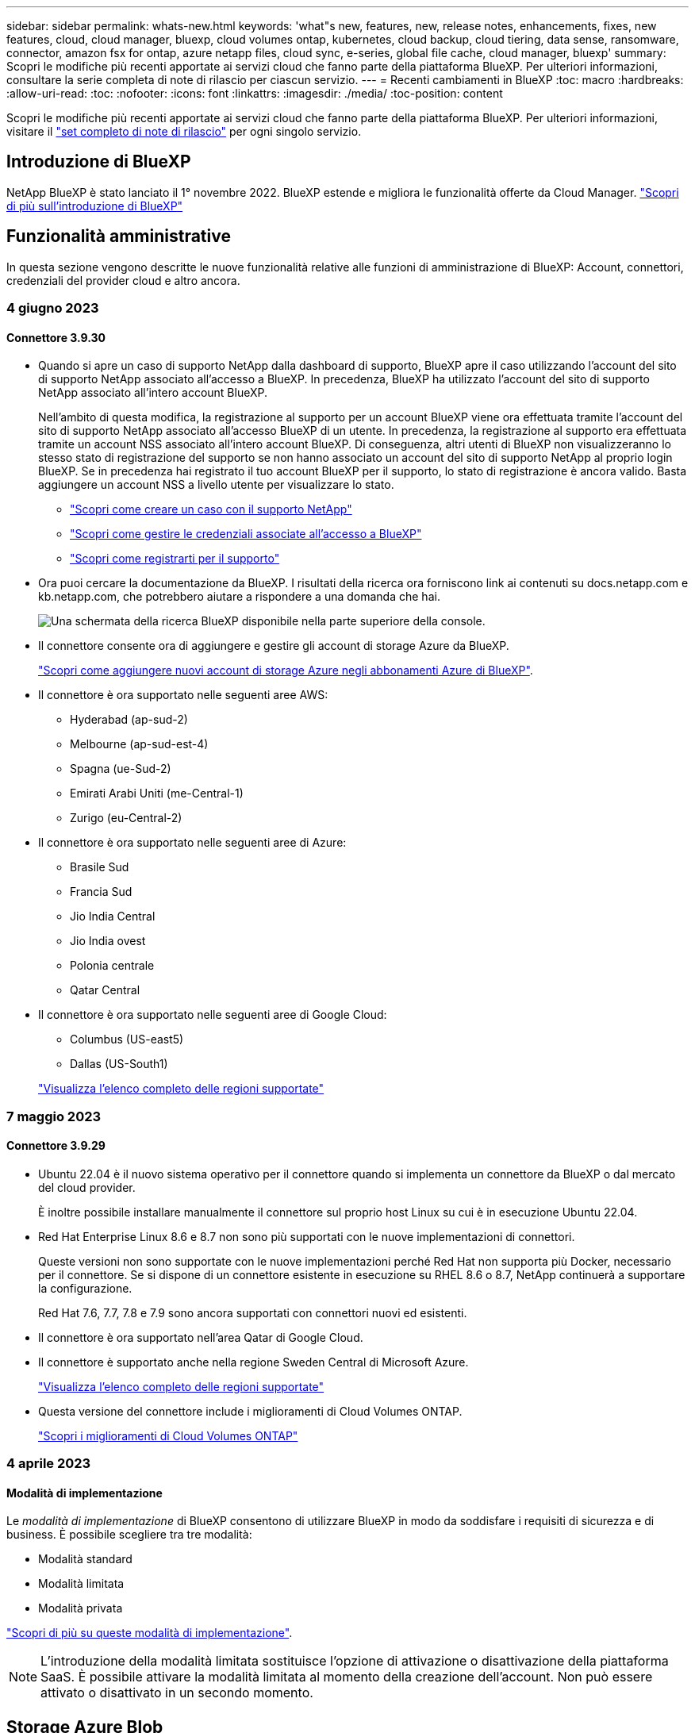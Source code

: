 ---
sidebar: sidebar 
permalink: whats-new.html 
keywords: 'what"s new, features, new, release notes, enhancements, fixes, new features, cloud, cloud manager, bluexp, cloud volumes ontap, kubernetes, cloud backup, cloud tiering, data sense, ransomware, connector, amazon fsx for ontap, azure netapp files, cloud sync, e-series, global file cache, cloud manager, bluexp' 
summary: Scopri le modifiche più recenti apportate ai servizi cloud che fanno parte della piattaforma BlueXP. Per ulteriori informazioni, consultare la serie completa di note di rilascio per ciascun servizio. 
---
= Recenti cambiamenti in BlueXP
:toc: macro
:hardbreaks:
:allow-uri-read: 
:toc: 
:nofooter: 
:icons: font
:linkattrs: 
:imagesdir: ./media/
:toc-position: content


[role="lead"]
Scopri le modifiche più recenti apportate ai servizi cloud che fanno parte della piattaforma BlueXP. Per ulteriori informazioni, visitare il link:release-notes-index.html["set completo di note di rilascio"] per ogni singolo servizio.



== Introduzione di BlueXP

NetApp BlueXP è stato lanciato il 1° novembre 2022. BlueXP estende e migliora le funzionalità offerte da Cloud Manager. https://docs.netapp.com/us-en/bluexp-family/concept-overview.html["Scopri di più sull'introduzione di BlueXP"^]



== Funzionalità amministrative

In questa sezione vengono descritte le nuove funzionalità relative alle funzioni di amministrazione di BlueXP: Account, connettori, credenziali del provider cloud e altro ancora.



=== 4 giugno 2023



==== Connettore 3.9.30

* Quando si apre un caso di supporto NetApp dalla dashboard di supporto, BlueXP apre il caso utilizzando l'account del sito di supporto NetApp associato all'accesso a BlueXP. In precedenza, BlueXP ha utilizzato l'account del sito di supporto NetApp associato all'intero account BlueXP.
+
Nell'ambito di questa modifica, la registrazione al supporto per un account BlueXP viene ora effettuata tramite l'account del sito di supporto NetApp associato all'accesso BlueXP di un utente. In precedenza, la registrazione al supporto era effettuata tramite un account NSS associato all'intero account BlueXP. Di conseguenza, altri utenti di BlueXP non visualizzeranno lo stesso stato di registrazione del supporto se non hanno associato un account del sito di supporto NetApp al proprio login BlueXP. Se in precedenza hai registrato il tuo account BlueXP per il supporto, lo stato di registrazione è ancora valido. Basta aggiungere un account NSS a livello utente per visualizzare lo stato.

+
** https://docs.netapp.com/us-en/bluexp-setup-admin/task-get-help.html#create-a-case-with-netapp-support["Scopri come creare un caso con il supporto NetApp"]
** https://docs.netapp.com/us-en/cloud-manager-setup-admin/task-manage-user-credentials.html["Scopri come gestire le credenziali associate all'accesso a BlueXP"]
** https://docs.netapp.com/us-en/bluexp-setup-admin/task-support-registration.html["Scopri come registrarti per il supporto"]


* Ora puoi cercare la documentazione da BlueXP. I risultati della ricerca ora forniscono link ai contenuti su docs.netapp.com e kb.netapp.com, che potrebbero aiutare a rispondere a una domanda che hai.
+
image:https://raw.githubusercontent.com/NetAppDocs/cloud-manager-setup-admin/main/media/screenshot-search-docs.png["Una schermata della ricerca BlueXP disponibile nella parte superiore della console."]

* Il connettore consente ora di aggiungere e gestire gli account di storage Azure da BlueXP.
+
https://docs.netapp.com/us-en/bluexp-blob-storage/task-add-blob-storage.html["Scopri come aggiungere nuovi account di storage Azure negli abbonamenti Azure di BlueXP"^].

* Il connettore è ora supportato nelle seguenti aree AWS:
+
** Hyderabad (ap-sud-2)
** Melbourne (ap-sud-est-4)
** Spagna (ue-Sud-2)
** Emirati Arabi Uniti (me-Central-1)
** Zurigo (eu-Central-2)


* Il connettore è ora supportato nelle seguenti aree di Azure:
+
** Brasile Sud
** Francia Sud
** Jio India Central
** Jio India ovest
** Polonia centrale
** Qatar Central


* Il connettore è ora supportato nelle seguenti aree di Google Cloud:
+
** Columbus (US-east5)
** Dallas (US-South1)


+
https://cloud.netapp.com/cloud-volumes-global-regions["Visualizza l'elenco completo delle regioni supportate"^]





=== 7 maggio 2023



==== Connettore 3.9.29

* Ubuntu 22.04 è il nuovo sistema operativo per il connettore quando si implementa un connettore da BlueXP o dal mercato del cloud provider.
+
È inoltre possibile installare manualmente il connettore sul proprio host Linux su cui è in esecuzione Ubuntu 22.04.

* Red Hat Enterprise Linux 8.6 e 8.7 non sono più supportati con le nuove implementazioni di connettori.
+
Queste versioni non sono supportate con le nuove implementazioni perché Red Hat non supporta più Docker, necessario per il connettore. Se si dispone di un connettore esistente in esecuzione su RHEL 8.6 o 8.7, NetApp continuerà a supportare la configurazione.

+
Red Hat 7.6, 7.7, 7.8 e 7.9 sono ancora supportati con connettori nuovi ed esistenti.

* Il connettore è ora supportato nell'area Qatar di Google Cloud.
* Il connettore è supportato anche nella regione Sweden Central di Microsoft Azure.
+
https://cloud.netapp.com/cloud-volumes-global-regions["Visualizza l'elenco completo delle regioni supportate"^]

* Questa versione del connettore include i miglioramenti di Cloud Volumes ONTAP.
+
https://docs.netapp.com/us-en/bluexp-cloud-volumes-ontap/whats-new.html#7-may-2023["Scopri i miglioramenti di Cloud Volumes ONTAP"^]





=== 4 aprile 2023



==== Modalità di implementazione

Le _modalità di implementazione_ di BlueXP consentono di utilizzare BlueXP in modo da soddisfare i requisiti di sicurezza e di business. È possibile scegliere tra tre modalità:

* Modalità standard
* Modalità limitata
* Modalità privata


https://docs.netapp.com/us-en/bluexp-setup-admin/concept-modes.html["Scopri di più su queste modalità di implementazione"].


NOTE: L'introduzione della modalità limitata sostituisce l'opzione di attivazione o disattivazione della piattaforma SaaS. È possibile attivare la modalità limitata al momento della creazione dell'account. Non può essere attivato o disattivato in un secondo momento.



== Storage Azure Blob



=== 5 giugno 2023



==== Possibilità di aggiungere nuovi account storage da BlueXP

Hai avuto la possibilità di visualizzare Azure Blob Storage su BlueXP Canvas per un bel po' di tempo. Ora puoi aggiungere nuovi account storage e modificare le proprietà degli account storage esistenti direttamente da BlueXP. https://docs.netapp.com/us-en/bluexp-blob-storage/task-add-blob-storage.html["Scopri come aggiungere nuovi account di storage Azure Blob"^].



== Azure NetApp Files



=== 11 aprile 2021



==== Supporto per i modelli di volume

Un nuovo servizio modelli di applicazione consente di impostare un modello di volume per Azure NetApp Files. Il modello dovrebbe semplificare il lavoro, in quanto alcuni parametri del volume saranno già definiti nel modello, ad esempio pool di capacità, dimensione, protocollo, VNET e subnet in cui deve risiedere il volume e altro ancora. Quando un parametro è già predefinito, è sufficiente passare al parametro di volume successivo.

* https://docs.netapp.com/us-en/bluexp-remediation/concept-resource-templates.html["Scopri i modelli di applicazione e come utilizzarli nel tuo ambiente"^]
* https://docs.netapp.com/us-en/bluexp-azure-netapp-files/task-create-volumes.html["Scopri come creare un volume Azure NetApp Files da un modello"]




=== 8 marzo 2021



==== Modificare dinamicamente i livelli di servizio

Ora è possibile modificare dinamicamente il livello di servizio di un volume per soddisfare le esigenze di carico di lavoro e ottimizzare i costi. Il volume viene spostato nell'altro pool di capacità senza alcun impatto sul volume.

https://docs.netapp.com/us-en/bluexp-azure-netapp-files/task-manage-volumes.html#change-the-volumes-service-level["Scopri come modificare il livello di servizio di un volume"].



=== 3 agosto 2020



==== Configurazione e gestione di Azure NetApp Files

Configura e gestisci Azure NetApp Files direttamente da Cloud Manager. Dopo aver creato un ambiente di lavoro Azure NetApp Files, è possibile completare le seguenti attività:

* Creare volumi NFS e SMB.
* Gestione di pool di capacità e snapshot di volumi
+
Cloud Manager consente di creare, eliminare e ripristinare snapshot di volumi. È inoltre possibile creare nuovi pool di capacità e specificarne i livelli di servizio.

* Modificare un volume modificandone le dimensioni e gestendo i tag.


La possibilità di creare e gestire Azure NetApp Files direttamente da Cloud Manager sostituisce la precedente funzionalità di migrazione dei dati.



== Amazon FSX per ONTAP



=== 02 luglio 2023

* Ora puoi farlo link:https://docs.netapp.com/us-en/cloud-manager-fsx-ontap/use/task-add-fsx-svm.html["Aggiungere una VM di storage"] Al file system Amazon FSX per NetApp ONTAP utilizzando BlueXP.
* La scheda **le mie opportunità** è ora **la mia proprietà**. La documentazione viene aggiornata in modo da riflettere il nuovo nome.




=== 04 giugno 2023

* Quando link:https://docs.netapp.com/us-en/cloud-manager-fsx-ontap/use/task-creating-fsx-working-environment.html#create-an-amazon-fsx-for-netapp-ontap-working-environment["creazione di un ambiente di lavoro"], è possibile specificare l'ora di inizio della finestra di manutenzione settimanale di 30 minuti per garantire che la manutenzione non sia in conflitto con le attività aziendali critiche.
* Quando link:https://docs.netapp.com/us-en/cloud-manager-fsx-ontap/use/task-add-fsx-volumes.html["creazione di un volume"], È possibile abilitare l'ottimizzazione dei dati creando un FlexGroup per distribuire i dati tra i volumi.




=== 07 maggio 2023

* Quando si crea un ambiente di lavoro, è ora possibile utilizzare BlueXP link:https://docs.netapp.com/us-en/bluexp-fsx-ontap/use/task-creating-fsx-working-environment.html#create-an-amazon-fsx-for-netapp-ontap-working-environment["generare un gruppo di sicurezza"^] Che consente il traffico solo all'interno del VPC selezionato. Questa funzione link:https://docs.netapp.com/us-en/bluexp-fsx-ontap/requirements/task-setting-up-permissions-fsx.html["richiede autorizzazioni aggiuntive"^].
* È possibile scegliere se link:https://docs.netapp.com/us-en/bluexp-fsx-ontap/use/task-add-fsx-volumes.html#create-volumes["aggiungi"^] e. link:https://docs.netapp.com/us-en/bluexp-fsx-ontap/use/task-manage-fsx-volumes.html#manage-volume-tags["modificare"^] tag per categorizzare i volumi.




== Storage Amazon S3



=== 5 marzo 2023



==== Possibilità di aggiungere nuovi bucket da BlueXP

Hai avuto la possibilità di visualizzare i bucket Amazon S3 su BlueXP Canvas per un po' di tempo. Ora puoi aggiungere nuovi bucket e modificare le proprietà dei bucket esistenti direttamente da BlueXP. https://docs.netapp.com/us-en/bluexp-s3-storage/task-add-s3-bucket.html["Scopri come aggiungere nuovi bucket Amazon S3"^].



== Backup e recovery



=== 5 giugno 2023



==== È possibile eseguire il backup e la protezione dei volumi FlexGroup utilizzando DataLock e la protezione ransomware

I criteri di backup per i volumi FlexGroup possono ora utilizzare la protezione DataLock e ransomware quando il cluster esegue ONTAP 9.13.1 o superiore.



==== Nuove funzionalità di reporting

È ora disponibile una scheda Report in cui è possibile generare un report di Backup Inventory, che include tutti i backup per un account specifico, un ambiente di lavoro o un inventario SVM. È inoltre possibile creare un report Data Protection Job Activity, che fornisce informazioni sulle operazioni di Snapshot, backup, clonazione e ripristino che possono essere utili per il monitoraggio dei contratti di servizio. Fare riferimento a. https://docs.netapp.com/us-en/bluexp-backup-recovery/task-report-inventory.html["Report sulla copertura per la data Protection"].



==== Miglioramenti di Job Monitor

È ora possibile rivedere il _ciclo di vita del backup_ come tipo di lavoro nella pagina Job Monitor, per tenere traccia dell'intero ciclo di vita del backup. È inoltre possibile visualizzare i dettagli di tutte le operazioni nella timeline di BlueXP. Fare riferimento a. https://docs.netapp.com/us-en/bluexp-backup-recovery/task-monitor-backup-jobs.html["Monitorare lo stato dei processi di backup e ripristino"].



==== Avviso di notifica aggiuntivo per etichette di policy non corrispondenti

È stato aggiunto un nuovo avviso di backup: "I file di backup non sono stati creati perché le etichette dei criteri Snapshot non corrispondono". Se la _label_ definita in un criterio di backup non ha un'etichetta _corrispondente_ nel criterio Snapshot, non verrà creato alcun file di backup. Per aggiungere l'etichetta mancante al criterio Snapshot del volume, è necessario utilizzare Gestione di sistema o l'interfaccia utente di ONTAP.

https://docs.netapp.com/us-en/bluexp-backup-recovery/task-monitor-backup-jobs.html#review-backup-and-restore-alerts-in-the-bluexp-notification-center["Esaminare tutti gli avvisi che il backup e ripristino BlueXP può inviare"].



==== Backup automatico dei file critici di backup e ripristino BlueXP in siti bui

Quando si utilizza il backup e ripristino BlueXP in un sito senza accesso a Internet, noto come implementazione in "modalità privata", le informazioni di backup e ripristino di BlueXP vengono memorizzate solo sul sistema di connessione locale. Questa nuova funzionalità esegue automaticamente il backup dei dati critici di backup e ripristino di BlueXP su un bucket del sistema StorageGRID connesso, in modo da poter ripristinare questi dati su un nuovo connettore, se necessario. https://docs.netapp.com/us-en/bluexp-backup-recovery/reference-backup-cbs-db-in-dark-site.html["Scopri di più"]



=== 8 maggio 2023



==== Le operazioni di ripristino a livello di cartella sono ora supportate dallo storage di archiviazione e dai backup bloccati

Se un file di backup è stato configurato con la protezione DataLock & ransomware o se il file di backup risiede nello storage di archiviazione, ora le operazioni di ripristino a livello di cartella sono supportate se il cluster esegue ONTAP 9.13.1 o superiore.



==== Le chiavi gestite dal cliente per più aree e progetti sono supportate quando si esegue il backup dei volumi su Google Cloud

Ora puoi scegliere un bucket che si trova in un progetto diverso rispetto al progetto delle chiavi di crittografia gestite dal cliente (CMEK). https://docs.netapp.com/us-en/bluexp-backup-recovery/task-backup-onprem-to-gcp.html#preparing-google-cloud-storage-for-backups["Scopri di più sulla configurazione delle tue chiavi di crittografia gestite dal cliente"].



==== Le regioni AWS China sono ora supportate per i file di backup

Le regioni AWS China Pechino (cn-North-1) e Ningxia (cn-Nordovest-1) sono ora supportate come destinazioni per i file di backup se il cluster esegue ONTAP 9.12.1 o superiore.

Si noti che i criteri IAM assegnati al connettore BlueXP devono modificare il nome risorsa AWS "arn" in tutte le sezioni _Resource_ da "aws" a "aws-cn", ad esempio "arn:aws-cn:s3:::netapp-backup-*". Vedere https://docs.netapp.com/us-en/bluexp-backup-recovery/task-backup-to-s3.html["Backup dei dati Cloud Volumes ONTAP su Amazon S3"] e. https://docs.netapp.com/us-en/bluexp-backup-recovery/task-backup-onprem-to-aws.html["Backup dei dati ONTAP on-premise su Amazon S3"] per ulteriori informazioni.



==== Miglioramenti di Job Monitor

I processi avviati dal sistema, come le operazioni di backup in corso, sono ora disponibili nella scheda *monitoraggio del processo* per i sistemi ONTAP on-premise che eseguono ONTAP 9.13.1 o versione successiva. Le versioni precedenti di ONTAP visualizzano solo i processi avviati dall'utente.



=== 14 aprile 2023



==== Miglioramenti al backup e ripristino BlueXP per le applicazioni (nativo del cloud)

* Database SAP HANA
+
** Supporta l'aggiornamento del sistema basato su script
** Supporta Single-file-Snapshot-Restore se è configurato il backup Azure NetApp Files
** Supporta l'upgrade del plug-in


* Database Oracle
+
** Miglioramenti all'implementazione del plug-in attraverso la semplificazione della configurazione utente sudo non root
** Supporta l'upgrade del plug-in
** Supporta il rilevamento automatico e la protezione basata su policy dei database Oracle su Azure NetApp Files
** Supporta il ripristino del database Oracle nella posizione originale con ripristino granulare






==== Miglioramenti al backup e ripristino BlueXP per le applicazioni (ibrido)

* Il backup e ripristino BlueXP per le applicazioni (ibrido) è basato sul piano di controllo SaaS
* Sono state modificate le API REST ibride per allinearle alle API native del cloud.
* Supporta la notifica via email




=== 4 aprile 2023



==== Possibilità di eseguire il backup dei dati nel cloud dai sistemi Cloud Volumes ONTAP in modalità "limitata"

Ora è possibile eseguire il backup dei dati dai sistemi Cloud Volumes ONTAP installati nelle aree commerciali AWS, Azure e GCP in "modalità limitata". Ciò richiede l'installazione del connettore nella regione commerciale "limitata". https://docs.netapp.com/us-en/bluexp-setup-admin/concept-modes.html["Scopri di più sulle modalità di implementazione di BlueXP"^]. Vedere https://docs.netapp.com/us-en/bluexp-backup-recovery/task-backup-to-s3.html["Backup dei dati Cloud Volumes ONTAP su Amazon S3"] e. https://docs.netapp.com/us-en/bluexp-backup-recovery/task-backup-to-azure.html["Backup dei dati Cloud Volumes ONTAP in Azure Blob"].



==== Possibilità di eseguire il backup dei volumi ONTAP on-premise su ONTAP S3 utilizzando l'API

Le nuove funzionalità delle API consentono di eseguire il backup delle snapshot dei volumi in ONTAP S3 utilizzando il backup e ripristino BlueXP. Questa funzionalità è attualmente disponibile solo per i sistemi ONTAP on-premise. Per istruzioni dettagliate, consulta il blog https://community.netapp.com/t5/Tech-ONTAP-Blogs/BlueXP-Backup-and-Recovery-Feature-Blog-April-23-Updates/ba-p/443075#toc-hId--846533830["Integrazione con ONTAP S3 come destinazione"^].



==== Possibilità di modificare l'aspetto della ridondanza di zona dell'account di storage Azure da LRS a ZRS

Quando si creano backup dai sistemi Cloud Volumes ONTAP allo storage Azure, per impostazione predefinita, il backup e ripristino BlueXP esegue il provisioning del container Blob con ridondanza locale (LRS) per l'ottimizzazione dei costi. È possibile modificare questa impostazione in ZRS (zone Redundancy) se si desidera che i dati vengano replicati tra zone diverse. Consultare le istruzioni Microsoft per https://learn.microsoft.com/en-us/azure/storage/common/redundancy-migration?tabs=portal["modifica della modalità di replica dell'account storage"^].



==== Miglioramenti di Job Monitor

* Sia le operazioni di backup e ripristino avviate dall'utente dall'interfaccia utente e dall'API di backup e ripristino di BlueXP, sia i processi avviati dal sistema, come le operazioni di backup in corso, sono ora disponibili nella scheda *monitoraggio del processo* per i sistemi Cloud Volumes ONTAP che eseguono ONTAP 9.13.0 o versione successiva. Le versioni precedenti di ONTAP visualizzano solo i processi avviati dall'utente.
* Oltre a poter scaricare un file CSV per la creazione di report su tutti i lavori, ora è possibile scaricare un file JSON per un singolo lavoro e visualizzarne i dettagli. https://docs.netapp.com/us-en/bluexp-backup-recovery/task-monitor-backup-jobs.html#download-job-monitoring-results-as-a-report["Scopri di più"].
* Sono stati aggiunti due nuovi avvisi relativi al processo di backup: "Errore del processo pianificato" e "il processo di ripristino viene completato ma con avvisi". https://docs.netapp.com/us-en/bluexp-backup-recovery/task-monitor-backup-jobs.html#review-backup-and-restore-alerts-in-the-bluexp-notification-center["Esaminare tutti gli avvisi che il backup e ripristino BlueXP può inviare"].




== Classificazione



=== 6 giugno 2023 (versione 1.23)



==== Il giapponese è ora supportato durante la ricerca dei nomi dei soggetti dei dati

I nomi giapponesi possono ora essere inseriti quando si cerca il nome di un soggetto in risposta a una richiesta di accesso soggetto a dati (DSAR). È possibile generare un https://docs.netapp.com/us-en/bluexp-classification/task-generating-compliance-reports.html#what-is-a-data-subject-access-request["Report Data Subject Access Request"] con le informazioni risultanti. È inoltre possibile immettere i nomi giapponesi in https://docs.netapp.com/us-en/bluexp-classification/task-investigate-data.html#filter-data-by-sensitivity-and-content["Filtro "Data Subject" nella pagina Data Investigation"] identificare i file che contengono il nome dell'oggetto.



==== Ubuntu è ora una distribuzione Linux supportata su cui è possibile installare la classificazione BlueXP

Ubuntu 22.04 è stato qualificato come sistema operativo supportato per la classificazione BlueXP. È possibile installare la classificazione BlueXP su un host Ubuntu Linux nella rete o su un host Linux nel cloud quando si utilizza la versione 1.23 del programma di installazione. https://docs.netapp.com/us-en/bluexp-classification/task-deploy-compliance-onprem.html["Scopri come installare la classificazione BlueXP su un host con Ubuntu installato"].



==== Red Hat Enterprise Linux 8.6 e 8.7 non sono più supportati con le nuove installazioni di classificazione BlueXP

Queste versioni non sono supportate con le nuove implementazioni perché Red Hat non supporta più Docker, che è un prerequisito. Se si dispone di una macchina di classificazione BlueXP esistente in esecuzione su RHEL 8.6 o 8.7, NetApp continuerà a supportare la configurazione.



==== La classificazione BlueXP può essere configurata come FPolicy Collector per ricevere eventi FPolicy dai sistemi ONTAP

È possibile consentire la raccolta dei registri di controllo dell'accesso ai file nel sistema di classificazione BlueXP per gli eventi di accesso ai file rilevati sui volumi negli ambienti di lavoro. La classificazione BlueXP può acquisire i seguenti tipi di eventi FPolicy e gli utenti che hanno eseguito le azioni sui file: Creare, leggere, scrivere, eliminare, rinominare, Modificare il proprietario/le autorizzazioni e modificare SACL/DACL. https://docs.netapp.com/us-en/bluexp-classification/task-manage-file-access-events.html["Scopri come monitorare e gestire gli eventi di accesso ai file"].



==== Le licenze Data Sense BYOL sono ora supportate nei siti bui

Ora puoi caricare la tua licenza BYOL Data Sense nel portafoglio digitale BlueXP in un sito buio, in modo da ricevere una notifica quando la tua licenza sta per esaurirsi. https://docs.netapp.com/us-en/bluexp-classification/task-licensing-datasense.html#obtain-your-bluexp-classification-license-file["Scopri come ottenere e caricare la licenza BYOL Data Sense"].



=== 3 aprile 2023 (versione 1.22)



==== Nuovo report sulla valutazione del rilevamento dei dati

Il Data Discovery Assessment Report fornisce un'analisi di alto livello dell'ambiente sottoposto a scansione per evidenziare i risultati del sistema e mostrare le aree problematiche e le potenziali fasi di risoluzione dei problemi. L'obiettivo di questo report è aumentare la consapevolezza dei problemi di governance dei dati, delle esposizioni alla sicurezza dei dati e delle lacune nella compliance dei dati del tuo set di dati. https://docs.netapp.com/us-en/bluexp-classification/task-controlling-governance-data.html#data-discovery-assessment-report["Scopri come generare e utilizzare il Data Discovery Assessment Report"].



==== Possibilità di implementare la classificazione BlueXP su istanze più piccole nel cloud

Quando si implementa la classificazione BlueXP da un connettore BlueXP in un ambiente AWS, è ora possibile scegliere tra due tipi di istanze più piccoli rispetto a quelli disponibili con l'istanza predefinita. Se si esegue la scansione di un ambiente di piccole dimensioni, questo può contribuire a risparmiare sui costi del cloud. Tuttavia, esistono alcune limitazioni quando si utilizza l'istanza più piccola. https://docs.netapp.com/us-en/bluexp-classification/concept-cloud-compliance.html#using-a-smaller-instance-type["Vedere i tipi di istanze e le limitazioni disponibili"].



==== È ora disponibile uno script standalone per qualificare il sistema Linux prima dell'installazione della classificazione BlueXP

Se si desidera verificare che il sistema Linux soddisfi tutti i prerequisiti indipendentemente dall'esecuzione dell'installazione di classificazione BlueXP, è possibile scaricare uno script separato che esegue solo i prerequisiti. https://docs.netapp.com/us-en/bluexp-classification/task-test-linux-system.html["Scopri come verificare se il tuo host Linux è pronto per installare la classificazione BlueXP"].



=== 7 marzo 2023 (versione 1.21)



==== Nuova funzionalità per aggiungere categorie personalizzate dall'interfaccia utente di classificazione BlueXP

La classificazione BlueXP consente ora di aggiungere le proprie categorie personalizzate in modo che la classificazione BlueXP identifichi i file che si adattano a tali categorie. La classificazione BlueXP è molto ampia https://docs.netapp.com/us-en/bluexp-classification/reference-private-data-categories.html#types-of-categories["categorie predefinite"], pertanto, questa funzionalità consente di aggiungere categorie personalizzate per identificare dove si trovano informazioni specifiche per l'organizzazione nei dati.

https://docs.netapp.com/us-en/bluexp-classification/task-managing-data-fusion.html#add-custom-categories["Scopri di più"^].



==== Ora è possibile aggiungere parole chiave personalizzate dall'interfaccia utente di classificazione BlueXP

La classificazione BlueXP ha avuto la possibilità di aggiungere parole chiave personalizzate che la classificazione BlueXP identificherà per un certo periodo di tempo nelle scansioni future. Tuttavia, era necessario accedere all'host Linux di classificazione BlueXP e utilizzare un'interfaccia a riga di comando per aggiungere le parole chiave. In questa release, la possibilità di aggiungere parole chiave personalizzate è nell'interfaccia utente di classificazione di BlueXP, rendendo molto semplice aggiungere e modificare queste parole chiave.

https://docs.netapp.com/us-en/bluexp-classification/task-managing-data-fusion.html#add-custom-keywords-from-a-list-of-words["Scopri di più sull'aggiunta di parole chiave personalizzate dall'interfaccia utente di classificazione BlueXP"^].



==== Possibilità di eseguire la classificazione BlueXP *non* dei file di scansione quando verrà modificato l'ultimo tempo di accesso

Per impostazione predefinita, se la classificazione di BlueXP non dispone di permessi di "scrittura" adeguati, il sistema non esegue la scansione dei file nei volumi perché la classificazione di BlueXP non può riportare l'ultimo tempo di accesso alla data e ora originale. Tuttavia, se non si ha alcun problema se l'ultimo tempo di accesso viene ripristinato all'ora originale nei file, è possibile ignorare questo comportamento nella pagina di configurazione in modo che la classificazione BlueXP scansiona i volumi indipendentemente dalle autorizzazioni.

In combinazione con questa funzionalità, è stato aggiunto un nuovo filtro denominato "Scan Analysis Event", che consente di visualizzare i file non classificati perché la classificazione BlueXP non ha potuto ripristinare l'ultimo accesso o i file classificati anche se la classificazione BlueXP non ha potuto ripristinare l'ultimo accesso.

https://docs.netapp.com/us-en/bluexp-classification/reference-collected-metadata.html#last-access-time-timestamp["Scopri di più su "Last Access Time timestamp" e sulle autorizzazioni richieste dalla classificazione BlueXP"].



==== Tre nuovi tipi di dati personali sono identificati dalla classificazione BlueXP

La classificazione BlueXP è in grado di identificare e classificare i file che contengono i seguenti tipi di dati:

* Numero della carta d'identità del Botswana (Omang)
* Numero passaporto Botswana
* Singapore National Registration Identity Card (NRIC)


https://docs.netapp.com/us-en/bluexp-classification/reference-private-data-categories.html#types-of-personal-data["Scopri tutti i tipi di dati personali che la classificazione BlueXP può identificare nei tuoi dati"].



==== Funzionalità aggiornate per le directory

* L'opzione "Light CSV Report" (Report CSV leggero) per i report di analisi dei dati include ora le informazioni provenienti dalle directory.
* Il filtro dell'ora "ultimo accesso" ora mostra l'ora dell'ultimo accesso per file e directory.




==== Miglioramenti all'installazione

* Il programma di installazione della classificazione BlueXP per i siti senza accesso a Internet (siti oscuri) ora esegue un controllo preliminare per assicurarsi che i requisiti di sistema e di rete siano stati soddisfatti per un'installazione corretta.
* I file di log di audit dell'installazione vengono salvati ora e scritti in `/ops/netapp/install_logs`.




== Cloud Volumes ONTAP



=== 2 luglio 2023

Le seguenti modifiche sono state introdotte con la versione 3.9.31 del connettore.



==== Supporto per implementazioni di zone a disponibilità multipla in ha in Azure

La centrale giapponese orientale e coreana di Azure ora supporta implementazioni di zone ad alta disponibilità per Cloud Volumes ONTAP 9.12.1 GA e versioni successive.

Per un elenco di tutte le regioni che supportano più zone di disponibilità, vedere https://bluexp.netapp.com/cloud-volumes-global-regions["Mappa delle regioni globali sotto Azure"^].



==== Supporto autonomo per la protezione ransomware

La protezione ransomware autonoma (ARP) è ora supportata su Cloud Volumes ONTAP. Il supporto ARP è disponibile su Cloud Volumes ONTAP versione 9.12.1 e successive.

Per ulteriori informazioni su ARP con Cloud Volumes ONTAP, vedere https://docs.netapp.com/us-en/bluexp-cloud-volumes-ontap/task-protecting-ransomware.html#autonomous-ransomware-protection["Protezione ransomware autonoma"].



=== 26 giugno 2023

La seguente modifica è stata introdotta con la versione 3.9.30 del connettore.



==== Cloud Volumes ONTAP 9.13.1 RC1

BlueXP è ora in grado di implementare e gestire Cloud Volumes ONTAP 9.13.1 in AWS, Azure e Google Cloud.

https://docs.netapp.com/us-en/cloud-volumes-ontap-relnotes["Scopri le nuove funzionalità incluse in questa release di Cloud Volumes ONTAP"^].



=== 4 giugno 2023

La seguente modifica è stata introdotta con la versione 3.9.30 del connettore.



==== Aggiornamento del selettore della versione di aggiornamento di Cloud Volumes ONTAP

Dalla pagina Upgrade Cloud Volumes ONTAP (aggiornamento versione), è possibile scegliere di eseguire l'aggiornamento alla versione più recente disponibile di Cloud Volumes ONTAP o a una versione precedente.

Per ulteriori informazioni sull'aggiornamento di Cloud Volumes ONTAP tramite BlueXP, vedere https://docs.netapp.com/us-en/cloud-manager-cloud-volumes-ontap/task-updating-ontap-cloud.html#upgrade-cloud-volumes-ontap["Aggiornare Cloud Volumes ONTAP"^].



=== 7 maggio 2023

Le seguenti modifiche sono state introdotte con la versione 3.9.29 del connettore.



==== Regione del Qatar ora supportata in Google Cloud

La regione del Qatar è ora supportata in Google Cloud per Cloud Volumes ONTAP e nel connettore per Cloud Volumes ONTAP 9.12.1 GA e versioni successive.



==== Regione centrale della Svezia ora supportata in Azure

La regione centrale svedese è ora supportata in Azure per Cloud Volumes ONTAP e nel connettore per Cloud Volumes ONTAP 9.12.1 GA e versioni successive.



==== Supporto per implementazioni di zone ad alta disponibilità in Azure Australia Est

La regione orientale australiana di Azure ora supporta le implementazioni di zone ad alta disponibilità per Cloud Volumes ONTAP 9.12.1 GA e versioni successive.



==== Guasto nell'utilizzo della carica

Ora puoi scoprire cosa ti verrà addebitato quando sei iscritto a licenze basate sulla capacità. I seguenti tipi di report sull'utilizzo sono disponibili per il download dal portafoglio digitale in BlueXP. I report sull'utilizzo forniscono i dettagli relativi alla capacità delle sottoscrizioni e indicano come vengono addebitate le risorse nelle sottoscrizioni Cloud Volumes ONTAP. I report scaricabili possono essere facilmente condivisi con altri.

* Utilizzo del pacchetto Cloud Volumes ONTAP
* Utilizzo di alto livello
* Utilizzo delle VM di storage
* Utilizzo dei volumi


Per ulteriori informazioni, vedere link:https://docs.netapp.com/us-en/bluexp-cloud-volumes-ontap/task-manage-capacity-licenses.html["Gestione delle licenze basate sulla capacità"^].



==== Viene ora visualizzata una notifica quando si accede a BlueXP senza un abbonamento al marketplace

Viene visualizzata una notifica ogni volta che si accede a Cloud Volumes ONTAP in BlueXP senza un abbonamento al marketplace. La notifica indica "è necessario un abbonamento al mercato per questo ambiente di lavoro per essere conforme ai termini e alle condizioni di Cloud Volumes ONTAP".



== Cloud Volumes Service per Google Cloud



=== 9 settembre 2020



==== Supporto per Cloud Volumes Service per Google Cloud

Ora puoi gestire Cloud Volumes Service per Google Cloud direttamente da BlueXP:

* Configurare e creare un ambiente di lavoro
* Creare e gestire volumi NFSv3 e NFSv4.1 per client Linux e UNIX
* Creare e gestire volumi SMB 3.x per client Windows
* Creare, eliminare e ripristinare le snapshot dei volumi




== Operazioni cloud



=== 7 dicembre 2020



==== Navigazione tra Cloud Manager e Spot

Ora è più semplice spostarsi tra Cloud Manager e Spot.

Una nuova sezione *Storage Operations* di Spot consente di accedere direttamente a Cloud Manager. Al termine, puoi tornare a Spot dalla scheda *Compute* di Cloud Manager.



=== 18 ottobre 2020



==== Presentazione del servizio di calcolo

Sfruttando https://spot.io/products/cloud-analyzer/["Spot's Cloud Analyzer"^], Cloud Manager può ora fornire un'analisi dei costi di alto livello delle spese di calcolo del cloud e identificare i potenziali risparmi. Queste informazioni sono disponibili nel servizio *Compute* di Cloud Manager.

https://docs.netapp.com/us-en/bluexp-cloud-ops/concept-compute.html["Scopri di più sul servizio di calcolo"].

image:https://raw.githubusercontent.com/NetAppDocs/bluexp-cloud-ops/main/media/screenshot_compute_dashboard.gif["Una schermata che mostra la pagina analisi dei costi in Cloud Manager"]



== Copia e sincronizzazione



=== 11 giugno 2023



==== Supporta l'interruzione automatica in pochi minuti

Le sincronizzazioni attive che non sono state completate possono ora essere interrotte dopo quindici minuti utilizzando la funzione *Timeout sincronizzazione*.

https://docs.netapp.com/us-en/bluexp-copy-sync/task-creating-relationships.html#settings["Scopri di più sull'impostazione del timeout di sincronizzazione"].



==== Copiare i metadati del tempo di accesso

Nelle relazioni, incluso un file system, la funzione *Copy for Objects* copia ora i metadati del tempo di accesso.

https://docs.netapp.com/us-en/bluexp-copy-sync/task-creating-relationships.html#settings["Scopri di più sull'impostazione Copia per oggetti"].



=== 8 maggio 2023



==== Funzionalità hard link

Gli utenti possono ora includere hard link per sincronizzazioni che coinvolgono relazioni NFS non protette con NFS.

https://docs.netapp.com/us-en/bluexp-copy-sync/task-creating-relationships.html#settings["Scopri di più sull'impostazione dei tipi di file"].



==== Possibilità di aggiungere un certificato utente per i broker di dati in relazioni NFS sicure

Gli utenti sono ora in grado di impostare il proprio certificato per il data broker di destinazione quando creano una relazione NFS sicura. In tal caso, è necessario impostare un nome server e fornire una chiave privata e un ID certificato. Questa funzione è disponibile per tutti i data broker.



==== Periodo di esclusione esteso per i file modificati di recente

Gli utenti possono ora escludere i file modificati fino a 365 giorni prima della sincronizzazione pianificata.

https://docs.netapp.com/us-en/bluexp-copy-sync/task-creating-relationships.html#settings["Scopri di più sull'impostazione dei file modificati di recente"].



==== Filtrare le relazioni nell'interfaccia utente in base all'ID relazione

Gli utenti che utilizzano l'API RESTful possono ora filtrare le relazioni utilizzando gli ID di relazione.

https://docs.netapp.com/us-en/bluexp-copy-sync/api-sync.html["Scopri di più sull'utilizzo dell'API RESTful con copia e sincronizzazione BlueXP"].

https://docs.netapp.com/us-en/bluexp-copy-sync/task-creating-relationships.html#settings["Scopri di più sull'impostazione Escludi directory"].



=== 2 aprile 2023



==== Supporto aggiuntivo per le relazioni di Azure Data Lake Storage Gen2

Ora puoi creare relazioni di sincronizzazione con Azure Data Lake Storage Gen2 come origine e destinazione con i seguenti elementi:

* Azure NetApp Files
* Amazon FSX per ONTAP
* Cloud Volumes ONTAP
* ONTAP on-premise


https://docs.netapp.com/us-en/bluexp-copy-sync/reference-supported-relationships.html["Scopri di più sulle relazioni di sincronizzazione supportate"].



==== Filtra le directory in base al percorso completo

Oltre a filtrare le directory in base al nome, è possibile filtrare le directory in base al percorso completo.

https://docs.netapp.com/us-en/bluexp-copy-sync/task-creating-relationships.html#settings["Scopri di più sull'impostazione Escludi directory"].



== Consulente digitale



=== 1° novembre 2022

Digital Advisor (in precedenza Active IQ) è ora completamente integrato con BlueXP e offre un'esperienza di accesso migliorata.

Quando accedi a BlueXP Digital Advisor, ti verrà chiesto di inserire le credenziali del NetApp Support Site per visualizzare i dati relativi ai tuoi sistemi. L'account NSS a cui si effettua l'accesso è associato solo all'accesso utente. Non è associato ad altri utenti del tuo account NetApp.

https://docs.netapp.com/us-en/active-iq/index.html["Scopri di più su BlueXP Digital Advisor"^]



== Portafoglio digitale



=== 7 maggio 2023



==== Offerte private di Google Cloud

Il portafoglio digitale BlueXP identifica ora gli abbonamenti a Google Cloud Marketplace associati a un'offerta privata e mostra la data e la durata dell'abbonamento. Questo miglioramento consente di verificare che l'offerta privata sia stata accettata correttamente e di validarne i termini.



==== Guasto nell'utilizzo della carica

Ora puoi scoprire cosa ti verrà addebitato quando sei iscritto a licenze basate sulla capacità. I seguenti tipi di report sull'utilizzo sono disponibili per il download dal portafoglio digitale BlueXP. I report sull'utilizzo forniscono i dettagli relativi alla capacità delle sottoscrizioni e indicano come vengono addebitate le risorse nelle sottoscrizioni Cloud Volumes ONTAP. I report scaricabili possono essere facilmente condivisi con altri.

* Utilizzo del pacchetto Cloud Volumes ONTAP
* Utilizzo di alto livello
* Utilizzo delle VM di storage
* Utilizzo dei volumi


Per ulteriori informazioni, vedere link:https://docs.netapp.com/us-en/bluexp-digital-wallet/task-manage-capacity-licenses.html["Gestione delle licenze basate sulla capacità"].



=== 3 aprile 2023



==== Notifiche via email

Le notifiche e-mail sono ora supportate con il portafoglio digitale BlueXP.

Se si configurano le impostazioni di notifica, è possibile ricevere notifiche via email quando le licenze BYOL stanno per scadere (una notifica di "avviso") o se sono già scadute (una notifica di "errore").

https://docs.netapp.com/us-en/bluexp-setup-admin/task-monitor-cm-operations.html["Scopri come configurare le notifiche via e-mail"^]



==== Capacità concessa in licenza per gli abbonamenti Marketplace

Quando si visualizzano le licenze basate sulla capacità per Cloud Volumes ONTAP, il portafoglio digitale BlueXP mostra ora la capacità concessa in licenza acquistata con le offerte private Marketplace.

https://docs.netapp.com/us-en/bluexp-digital-wallet/task-manage-capacity-licenses.html["Scopri come visualizzare la capacità consumata nel tuo account"].



=== 6 novembre 2022



==== Abbonamenti e contratti annuali

Gli abbonamenti PAYGO e i contratti annuali per BlueXP sono ora disponibili per la visualizzazione e la gestione dal portafoglio digitale BlueXP.

https://docs.netapp.com/us-en/bluexp-digital-wallet/task-manage-subscriptions.html["Scopri come gestire gli abbonamenti"].



== Sistemi e-Series



=== 18 settembre 2022



==== Supporto per e-Series

Ora puoi scoprire i tuoi sistemi storage e-Series direttamente da BlueXP. La scoperta dei sistemi e-Series ti offre una vista completa dei dati nel tuo multicloud ibrido.



== Efficienza economica



=== 02 aprile 2023

Il nuovo servizio di efficienza economica BlueXP identifica le risorse storage con capacità bassa corrente o prevista e fornisce consigli sul tiering dei dati o sulla capacità aggiuntiva per i sistemi AFF on-premise.

link:https://docs.netapp.com/us-en/bluexp-economic-efficiency/get-started/intro.html["Scopri di più sull'efficienza economica di BlueXP"].



== Caching edge



=== 5 aprile 2023 (versione 2.2)

Questa versione offre le nuove funzionalità elencate di seguito. Risolve inoltre i problemi descritti in https://docs.netapp.com/us-en/bluexp-edge-caching/fixed-issues.html["Problemi risolti"]. I pacchetti software aggiornati sono disponibili all'indirizzo https://docs.netapp.com/us-en/bluexp-edge-caching/download-gfc-resources.html#download-required-resources["questa pagina"].



==== Supporto per Global file cache su sistemi Cloud Volumes ONTAP implementati in Google Cloud

Una nuova licenza "Edge cache" è disponibile quando si implementa un sistema Cloud Volumes ONTAP in Google Cloud. Hai diritto a implementare un sistema edge Global file cache per ogni 3 TIB di capacità acquistata sul sistema Cloud Volumes ONTAP.

https://docs.netapp.com/us-en/bluexp-cloud-volumes-ontap/concept-licensing.html#packages["Scopri di più sul pacchetto di licenza Edge cache."]



==== La configurazione guidata e l'interfaccia utente di configurazione GFC sono state migliorate per eseguire la registrazione della licenza NetApp



==== Optimus PSM ottimizzato per configurare la funzionalità Edge Sync



=== 24 ottobre 2022 (versione 2.1)

Questa versione offre le nuove funzionalità elencate di seguito. Risolve inoltre i problemi descritti in https://docs.netapp.com/us-en/bluexp-edge-caching/fixed-issues.html["Problemi risolti"].



==== Global file cache è ora disponibile con un numero qualsiasi di licenze

Il precedente requisito minimo di 10 licenze, o 30 TB di storage, è stato rimosso. Verrà rilasciata una licenza Global file cache per ogni 3 TB di storage.



==== È stato aggiunto il supporto per l'utilizzo di un server di gestione delle licenze offline

Un server di gestione delle licenze (LMS) non in linea, o sito oscuro, è particolarmente utile quando il sistema LMS non dispone di una connessione Internet per la convalida delle licenze con le origini delle licenze. Durante la configurazione iniziale, è necessario disporre di una connessione a Internet e di una connessione all'origine della licenza. Una volta configurata, l'istanza di LMS può diventare scura. Tutti i bordi/core devono avere una connessione con LMS per la convalida continua delle licenze.



==== Le istanze edge possono supportare altri utenti simultanei

Una singola istanza Global file cache Edge può servire fino a 500 utenti per istanza fisica Edge dedicata e fino a 300 utenti per implementazioni virtuali dedicate. Il numero massimo di utenti utilizzato era 400 e 200, rispettivamente.



==== Optimus PSM ottimizzato per configurare le licenze cloud



==== È stata migliorata la funzione Edge Sync nell'interfaccia utente di Optimus (configurazione Edge) per mostrare tutti i client connessi



=== 25 luglio 2022 (versione 2.0)

Questa versione offre le nuove funzionalità elencate di seguito. Risolve inoltre i problemi descritti in https://docs.netapp.com/us-en/bluexp-edge-caching/fixed-issues.html["Problemi risolti"].



==== Nuovo modello di licenza basato sulla capacità per Global file cache attraverso Azure Marketplace

Una nuova licenza "Edge cache" ha le stesse funzionalità della licenza "CVO Professional", ma include anche il supporto per Global file cache. Questa opzione viene visualizzata quando si implementa un nuovo sistema Cloud Volumes ONTAP in Azure. Hai diritto a implementare un sistema edge Global file cache per ogni 3 TIB di capacità fornita sul sistema Cloud Volumes ONTAP. È necessario eseguire il provisioning di un minimo di 30 TIB. Il servizio GFC License Manager è stato migliorato per fornire licenze basate sulla capacità.

https://docs.netapp.com/us-en/bluexp-cloud-volumes-ontap/concept-licensing.html#capacity-based-licensing["Scopri di più sul pacchetto di licenza Edge cache."]



==== Global file cache è ora integrato con Cloud Insights

NetApp Cloud Insights (ci) offre una visibilità completa dell'infrastruttura e delle applicazioni. Global file cache è ora integrato con ci per fornire una visibilità completa di tutti i core e i margini, monitorando i processi in esecuzione sulle istanze. Varie metriche Global file cache vengono inviate al ci per fornire una panoramica completa sul dashboard ci. Vedere il capitolo 11 della https://repo.cloudsync.netapp.com/gfc/Global%20File%20Cache%202.1.0%20User%20Guide.pdf["Guida utente di NetApp Global file cache"^]

https://cloud.netapp.com/cloud-insights["Scopri di più su Cloud Insights."]



==== License Management Server è stato migliorato per funzionare in ambienti molto restrittivi

Durante la configurazione della licenza, il License Management Server (LMS) deve avere accesso a Internet per raccogliere i dettagli della licenza da NetApp/Zuora. Una volta completata la configurazione, il sistema LMS può continuare a lavorare in modalità offline e fornire funzionalità di licenza anche se si trova in ambienti restrittivi.



==== L'interfaccia utente di Edge Sync in Optimus è stata migliorata per mostrare l'elenco dei client connessi su un Edge coordinatore



== Kubernetes



=== 02 aprile 2023

* Ora puoi farlo link:https://docs.netapp.com/us-en/bluexp-kubernetes/task/task-k8s-manage-trident.html["Disinstallare Astra Trident"] Che è stato installato utilizzando l'operatore Trident o BlueXP.
* Sono stati apportati miglioramenti all'interfaccia utente e sono state aggiornate le schermate nella documentazione.




=== 05 marzo 2023

* Kubernetes in BlueXP supporta ora Astra Trident 23.01.
* Sono stati apportati miglioramenti all'interfaccia utente e sono state aggiornate le schermate nella documentazione.




=== 06 novembre 2022

Quando link:https://docs.netapp.com/us-en/bluexp-kubernetes/task/task-k8s-manage-storage-classes.html#add-storage-classes["definizione delle classi di storage"], è ora possibile abilitare lo storage economy di classe storage per lo storage a blocchi o su file system.



== Report sulla migrazione



=== 02 giugno 2023

Con il nuovo servizio di report sulla migrazione di BlueXP, puoi identificare rapidamente il numero di file, directory, collegamenti simbolici, hard link, profondità e ampiezza degli alberi dei file system, file di grandi dimensioni e altro ancora nel tuo ambiente di storage.

Grazie a queste informazioni, saprai in anticipo che il processo che desideri utilizzare può gestire l'inventario in modo efficiente e efficace.

link:https://docs.netapp.com/us-en/bluexp-reports/get-started/intro.html["Scopri di più sui report di migrazione BlueXP"].



== Cluster ONTAP on-premise



=== 2 luglio 2023



==== Rilevamento cluster da My estate

Ora puoi scoprire i cluster ONTAP on-premise da *Canvas > My estate* selezionando un cluster che BlueXP ha scoperto in base ai cluster ONTAP associati all'indirizzo e-mail per il tuo login BlueXP.

https://docs.netapp.com/us-en/bluexp-ontap-onprem/task-discovering-ontap.html#add-a-pre-discovered-cluster["Scopri come scoprire i cluster dalla pagina My estate"].



=== 4 maggio 2023



==== Abilitare il backup e ripristino BlueXP

A partire da ONTAP 9.13.1, è possibile utilizzare Gestione sistema (visualizzazione avanzata) per attivare il backup e il ripristino BlueXP se il cluster è stato rilevato utilizzando un connettore. link:https://docs.netapp.com/us-en/ontap/task_cloud_backup_data_using_cbs.html["Scopri di più sull'attivazione del backup e ripristino BlueXP"^]



==== Aggiornare l'immagine della versione di ONTAP e il firmware dell'hardware

A partire da ONTAP 9.10.1, è possibile utilizzare Gestione sistema (visualizzazione avanzata) per aggiornare l'immagine della versione ONTAP e il firmware hardware. Puoi scegliere di ricevere aggiornamenti automatici per restare aggiornato, oppure puoi effettuare aggiornamenti manuali dalla tua macchina locale o da un server a cui puoi accedere usando BlueXP. link:https://docs.netapp.com/us-en/ontap/task_admin_update_firmware.html#prepare-for-firmware-update["Scopri di più sull'aggiornamento di ONTAP e firmware"^]


NOTE: Se non si dispone di un connettore, non è possibile eseguire aggiornamenti dal computer locale, solo da un server a cui è possibile accedere utilizzando BlueXP.



=== 3 aprile 2023



==== Singola opzione di rilevamento dalla console BlueXP

Quando si scopre un cluster ONTAP on-premise dalla console BlueXP, viene visualizzata una singola opzione:

image:https://raw.githubusercontent.com/NetAppDocs/bluexp-ontap-onprem/main/media/screenshot-discover-on-prem-ontap.png["Una schermata che mostra l'opzione Discover on-premise ONTAP disponibile durante la creazione di un ambiente di lavoro"]

In precedenza, esistevano flussi separati per il rilevamento diretto e per il rilevamento con un connettore. Entrambe le opzioni sono ancora disponibili, ma unite in un singolo flusso.

Quando si avvia il processo di rilevamento, BlueXP rileva il cluster come segue:

* Se si dispone di un connettore attivo che dispone di una connessione al cluster ONTAP, BlueXP utilizzerà tale connettore per rilevare e gestire il cluster.
* Se non si dispone di un connettore o se il connettore non dispone di una connessione al cluster ONTAP, BlueXP utilizzerà automaticamente l'opzione di rilevamento e gestione diretta.


https://docs.netapp.com/us-en/bluexp-ontap-onprem/task-discovering-ontap.html["Scopri di più sulle opzioni di rilevamento e gestione"].



== Resilienza operativa



=== 02 aprile 2023

Utilizzando il nuovo servizio di resilienza operativa BlueXP e i suoi suggerimenti per la risoluzione automatizzata dei rischi operativi IT, è possibile implementare le soluzioni suggerite prima che si verifichi un'interruzione o un guasto.

La resilienza operativa è un servizio che consente di analizzare avvisi ed eventi per mantenere lo stato di salute, l'uptime e le performance di servizi e soluzioni.

link:https://docs.netapp.com/us-en/bluexp-operational-resiliency/get-started/intro.html["Scopri di più sulla resilienza operativa di BlueXP"].



== Protezione ransomware



=== 3 aprile 2023



==== Nuove azioni consigliate per proteggere i dati da attacchi ransomware

* Una nuova azione consigliata per il backup dei file business-critical nelle origini dati identifica come proteggere le categorie di dati più importanti eseguendo il backup dei volumi utilizzando il backup e il ripristino BlueXP. Ciò è importante nel caso in cui sia necessario ripristinare i dati a causa di un attacco ransomware. Il consiglio reindirizza l'utente all'interfaccia di backup e ripristino di BlueXP in modo da poter attivare il backup sui volumi necessari.
* Una nuova azione consigliata per "attivare le configurazioni di cyberstorage per le origini dati" identifica se le funzionalità Six ONTAP che aiutano a proteggere i dati sono attivate o disattivate. È necessario abilitare queste funzionalità su tutti i sistemi ONTAP e Cloud Volumes ONTAP on-premise.


https://docs.netapp.com/us-en/bluexp-ransomware-protection/task-analyze-ransomware-data.html#list-of-recommended-actions["Consulta l'elenco di tutte le azioni consigliate"].



=== 7 marzo 2023



==== È stata aggiunta una nuova dashboard di ripristino ransomware per aiutare a ripristinare il sistema da un attacco

La dashboard di ripristino ransomware offre opzioni per il ripristino dei dati che potrebbero essere stati infettati dal ransomware. In questo modo è possibile eseguire il backup e l'esecuzione dei sistemi in modo molto rapido. A questo punto, l'azione di ripristino consente di sostituire un volume corrotto con una copia Snapshot che non è stata interessata dal ransomware. https://docs.netapp.com/us-en/bluexp-ransomware-protection/task-ransomware-recovery.html["Scopri di più"].



=== 5 febbraio 2023



==== Possibilità di definire le policy che identificano i dati che si considerano business-critical

Una nuova pagina per i dati business-critical è stata aggiunta alla protezione ransomware di BlueXP. Questa pagina consente di visualizzare tutti i criteri definiti nella classificazione BlueXP. Puoi selezionare le policy che identificano i dati critici per la tua azienda in modo che la dashboard di protezione ransomware di BlueXP e altri pannelli ransomware riflettano i potenziali problemi in base ai dati più importanti.

Se non è stata attivata una di queste policy per il servizio di protezione ransomware BlueXP, nel pannello delle azioni consigliate viene visualizzata una nuova azione denominata "Configura i dati business-critical".

https://docs.netapp.com/us-en/bluexp-ransomware-protection/task-select-business-critical-policies.html["Scopri di più sulla pagina dati business-critical"^].



==== La protezione ransomware di BlueXP è passata dalla categoria protezione alla categoria Governance

Ora puoi accedere a questo servizio dal menu di navigazione a sinistra di BlueXP selezionando *Governance > ransomware Protection*.



== Risoluzione dei problemi



=== 3 marzo 2022



==== Ora puoi creare un modello per trovare ambienti di lavoro specifici

Utilizzando l'azione "trova risorse esistenti" è possibile identificare l'ambiente di lavoro e utilizzare altre azioni modello, come la creazione di un volume, per eseguire facilmente azioni sugli ambienti di lavoro esistenti. https://docs.netapp.com/us-en/bluexp-remediation/task-define-templates.html#examples-of-finding-existing-resources-and-enabling-services-using-templates["Fai clic qui per ulteriori informazioni"].



==== Possibilità di creare un ambiente di lavoro Cloud Volumes ONTAP ha in AWS

Il supporto esistente per la creazione di un ambiente di lavoro Cloud Volumes ONTAP in AWS è stato ampliato per includere la creazione di un sistema ad alta disponibilità oltre a un sistema a nodo singolo. https://docs.netapp.com/us-en/bluexp-remediation/task-define-templates.html#create-a-template-for-a-cloud-volumes-ontap-working-environment["Scopri come creare un modello per un ambiente di lavoro Cloud Volumes ONTAP"].



=== 9 febbraio 2022



==== Ora puoi creare un modello per trovare volumi specifici esistenti e abilitare il Cloud Backup

Utilizzando la nuova azione "Find Resource" è possibile identificare tutti i volumi su cui si desidera attivare Cloud Backup, quindi utilizzare l'azione Cloud Backup per abilitare il backup su tali volumi.

Il supporto attuale è per i volumi su sistemi Cloud Volumes ONTAP e ONTAP on-premise. https://docs.netapp.com/us-en/bluexp-remediation/task-define-templates.html#find-existing-volumes-and-activate-bluexp-backup-and-recovery["Fai clic qui per ulteriori informazioni"].



=== 31 ottobre 2021



==== Ora puoi contrassegnare le tue relazioni di sincronizzazione in modo da poterle raggruppare o classificare per un facile accesso

https://docs.netapp.com/us-en/bluexp-remediation/concept-tagging.html["Scopri di più sull'etichettatura delle risorse"].



== Replica



=== 18 settembre 2022



==== FSX per ONTAP to Cloud Volumes ONTAP

Ora puoi replicare i dati da un file system Amazon FSX per ONTAP a Cloud Volumes ONTAP.

https://docs.netapp.com/us-en/bluexp-replication/task-replicating-data.html["Scopri come configurare la replica dei dati"].



=== 31 luglio 2022



==== FSX per ONTAP come origine dati

Ora puoi replicare i dati da un file system Amazon FSX per ONTAP nelle seguenti destinazioni:

* Amazon FSX per ONTAP
* Cluster ONTAP on-premise


https://docs.netapp.com/us-en/bluexp-replication/task-replicating-data.html["Scopri come configurare la replica dei dati"].



=== 2 settembre 2021



==== Supporto per Amazon FSX per ONTAP

Ora puoi replicare i dati da un sistema Cloud Volumes ONTAP o un cluster ONTAP on-premise su un file system Amazon FSX per ONTAP.

https://docs.netapp.com/us-en/bluexp-replication/task-replicating-data.html["Scopri come configurare la replica dei dati"].



== StorageGRID



=== 18 settembre 2022



==== Supporto per StorageGRID

Ora puoi scoprire i tuoi sistemi StorageGRID direttamente da BlueXP. Discovering StorageGRID ti offre una vista completa dei dati nel tuo multicloud ibrido.



== Tiering



=== 3 aprile 2023



==== La scheda Licensing (licenze) è stata rimossa

La scheda Licensing (licenze) è stata rimossa dall'interfaccia di tiering BlueXP. Tutte le licenze per gli abbonamenti pay-as-you-go (PAYGO) sono accessibili subito dal pannello di controllo on-premise di BlueXP Tiering. Da questa pagina è inoltre disponibile un collegamento al portafoglio digitale BlueXP, che consente di visualizzare e gestire qualsiasi tipo di licenza BYOL (Bring-Your-Own-licenses) BlueXP tiering.



==== Le schede di tiering sono state rinominate e il contenuto è stato aggiornato

La scheda "Clusters Dashboard" è stata rinominata "Clusters" e la scheda "on-Prem Overview" è stata rinominata "on-premise Dashboard". In queste pagine sono state aggiunte alcune informazioni utili per valutare se è possibile ottimizzare lo spazio di storage con una configurazione di tiering aggiuntiva.



=== 5 marzo 2023



==== Ora è possibile generare un report di tiering per i volumi

È possibile scaricare un report dalla pagina Tier Volumes per esaminare lo stato di tiering di tutti i volumi nei cluster che si stanno gestendo. BlueXP Tiering genera un file .CSV che è possibile rivedere e inviare ad altre persone dell'azienda in base alle necessità. https://docs.netapp.com/us-en/bluexp-tiering/task-managing-tiering.html#download-a-tiering-report-for-your-volumes["Scopri come scaricare il report sul tiering"].



=== 6 dicembre 2022



==== Modifiche degli endpoint di accesso a Internet in uscita del connettore

A causa di una modifica nel tiering BlueXP, è necessario modificare i seguenti endpoint del connettore per eseguire correttamente il tiering BlueXP:

[cols="50,50"]
|===
| Vecchio endpoint | Nuovo endpoint 


| https://cloudmanager.cloud.netapp.com | https://api.bluexp.netapp.com 


| https://*.cloudmanager.cloud.netapp.com | https://*.api.bluexp.netapp.com 
|===
Consulta l'elenco completo degli endpoint per il https://docs.netapp.com/us-en/bluexp-setup-admin/task-set-up-networking-aws.html#outbound-internet-access["AWS"^], https://docs.netapp.com/us-en/bluexp-setup-admin/task-set-up-networking-google.html#outbound-internet-access["Google Cloud"^], o. https://docs.netapp.com/us-en/bluexp-setup-admin/task-set-up-networking-azure.html#outbound-internet-access["Azure"^] ambiente cloud.



== Caching dei volumi



=== 04 giugno 2023

Il caching dei volumi, una funzionalità del software ONTAP 9, è una funzionalità di caching remoto che semplifica la distribuzione dei file, riduce la latenza WAN avvicinando le risorse a dove si trovano gli utenti e le risorse di calcolo e riduce i costi della larghezza di banda della WAN. Il caching dei volumi fornisce un volume persistente e scrivibile in un luogo remoto. È possibile utilizzare il caching dei volumi BlueXP per accelerare l'accesso ai dati o per trasferire il traffico dai volumi ad accesso elevato. I volumi della cache sono ideali per carichi di lavoro a elevata intensità di lettura, in particolare quando i client devono accedere ripetutamente agli stessi dati.

Con il caching dei volumi BlueXP, hai a disposizione funzionalità di caching per il cloud, in particolare per Amazon FSX per NetApp ONTAP, Cloud Volumes ONTAP e on-premise come ambienti di lavoro.

link:https://docs.netapp.com/us-en/bluexp-volume-caching/get-started/cache-intro.html["Scopri di più sul caching dei volumi BlueXP"].
